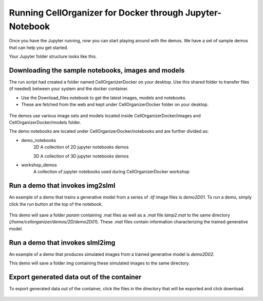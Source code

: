 Running CellOrganizer for Docker through Jupyter-Notebook
*********************************************************
Once you have the Jupyter running, now you can start playing around with the demos. We have a set of sample demos that
can help you get started.

Your Jupyter folder structure looks like this.

.. figure:: ../../source/chapters/docker/notebook.png
    :width: 500px


Downloading the sample notebooks, images and models
----------------------------------------------------
The run script had created a folder named CellOrganizerDocker on your desktop. Use this shared folder to transfer files (if needed) between
your system and the docker container.

* Use the Download_files notebook to get the latest images, models and notebooks.

* These are fetched from the web and kept under CellOrganizerDocker folder on your desktop.

.. figure:: ../../source/chapters/docker/download_files.png
    :width: 500px

The demos use various image sets and models located inside CellOrganizerDocker/images and CellOrganizerDocker/models folder.

The demo notebooks are located under CellOrganizerDocker/notebooks and are further divided as:

* demo_notebooks
    2D
    A collection of 2D jupyter notebooks demos

    3D
    A collection of 3D jupyter notebooks demos

* workshop_demos
    A collection of jupyter notebooks used during CellOrganizerDocker workshop

Run a demo that invokes img2slml
--------------------------------
An example of a demo that trains a generative model from a series of `.tif` image files is `demo2D01`. To run a demo, simply click the run button at the top of the notebook.

.. figure:: ../../source/chapters/docker/Run_Button.png
    :width: 500px

This demo will save a folder `param` containing .mat files as well as a `.mat` file `lamp2.mat` to the same directory (`/home/cellorganizer/demos/2D/demo2D01`). These `.mat` files contain information characterizing the trained generative model.

Run a demo that invokes slml2img
--------------------------------
An example of a demo that produces simulated images from a trained generative model is `demo2D02`.

This demo will save a folder `img` containing these simulated images to the same directory.

Export generated data out of the container
------------------------------------------
To export generated data out of the container, click the files in the directory that will be exported and click download.

.. figure:: ../../source/chapters/docker/Download.png
    :width: 500px


.. Important Docker Configurations
.. =================================
.. Some demos are compute heavy and might need more compute resource than which is allowed by default via docker.
.. To increase RAM memory allocation and number of CPUs. Do the following steps :

.. * alter these two flags --memory="8g" --cpus=2 to change the memory and cpu allocations.
.. Mac
.. ===
..  Docker > Preference > Resources and change the default allocations.

.. .. figure:: ../../source/chapters/docker/preferences_docker.png
..     :width: 500px

.. Ubuntu
.. ======
.. Check the docker documentation to see, how you can use commands to set various parameters.
.. https://docs.docker.com/config/containers/resource_constraints/


.. Windows
.. =======
.. Check the docker documentation to see, how you can use commands to set various parameters.
.. https://docs.docker.com/docker-for-windows/

.. Building Docker image
.. =====================
.. * Clone the repo https://github.com/murphygroup/docker-cellorganizer-jupyter-notebook.

.. * Use the build script to create the docker image ( you will need the matlab binaries of CellOrganizer or it will download the latest from web)

.. * Once the image builds successfully ( docker images command can be used to check if image is created), you can go ahead to make the container.

.. * Use the run script to run the container with this docker image.

.. * The container starts with the url of accessing Jupyter notebook.

.. Visualizing Results
.. =====================

.. * To visualize a result, one can create a notebook cell (the notebook must reside in same location as index.html)

.. | from IPython.core.display import HTML
.. | HTML(filename="./index.html")

.. # Same folder location, ensures the embedded images don't break while rendering.
